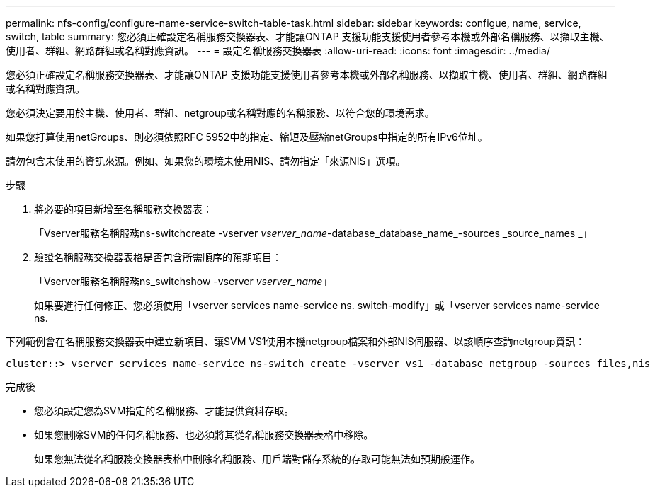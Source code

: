 ---
permalink: nfs-config/configure-name-service-switch-table-task.html 
sidebar: sidebar 
keywords: configue, name, service, switch, table 
summary: 您必須正確設定名稱服務交換器表、才能讓ONTAP 支援功能支援使用者參考本機或外部名稱服務、以擷取主機、使用者、群組、網路群組或名稱對應資訊。 
---
= 設定名稱服務交換器表
:allow-uri-read: 
:icons: font
:imagesdir: ../media/


[role="lead"]
您必須正確設定名稱服務交換器表、才能讓ONTAP 支援功能支援使用者參考本機或外部名稱服務、以擷取主機、使用者、群組、網路群組或名稱對應資訊。

您必須決定要用於主機、使用者、群組、netgroup或名稱對應的名稱服務、以符合您的環境需求。

如果您打算使用netGroups、則必須依照RFC 5952中的指定、縮短及壓縮netGroups中指定的所有IPv6位址。

請勿包含未使用的資訊來源。例如、如果您的環境未使用NIS、請勿指定「來源NIS」選項。

.步驟
. 將必要的項目新增至名稱服務交換器表：
+
「Vserver服務名稱服務ns-switchcreate -vserver _vserver_name_-database_database_name_-sources _source_names _」

. 驗證名稱服務交換器表格是否包含所需順序的預期項目：
+
「Vserver服務名稱服務ns_switchshow -vserver _vserver_name_」

+
如果要進行任何修正、您必須使用「vserver services name-service ns. switch-modify」或「vserver services name-service ns.



下列範例會在名稱服務交換器表中建立新項目、讓SVM VS1使用本機netgroup檔案和外部NIS伺服器、以該順序查詢netgroup資訊：

[listing]
----
cluster::> vserver services name-service ns-switch create -vserver vs1 -database netgroup -sources files,nis
----
.完成後
* 您必須設定您為SVM指定的名稱服務、才能提供資料存取。
* 如果您刪除SVM的任何名稱服務、也必須將其從名稱服務交換器表格中移除。
+
如果您無法從名稱服務交換器表格中刪除名稱服務、用戶端對儲存系統的存取可能無法如預期般運作。



